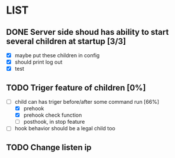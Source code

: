 * LIST 

** DONE Server side shoud has ability to start several children at startup [3/3]
   CLOSED: [2019-04-24 Wed 11:14]
   - [X] maybe put these children in config
   - [X] should print log out
   - [X] test

** TODO Triger feature of children [0%]
   - [-] child can has triger before/after some command run [66%]
     - [X] prehook
     - [X] prehook check function
     - [ ] posthook, in stop feature
   - [ ] hook behavior should be a legal child too

** TODO Change listen ip
